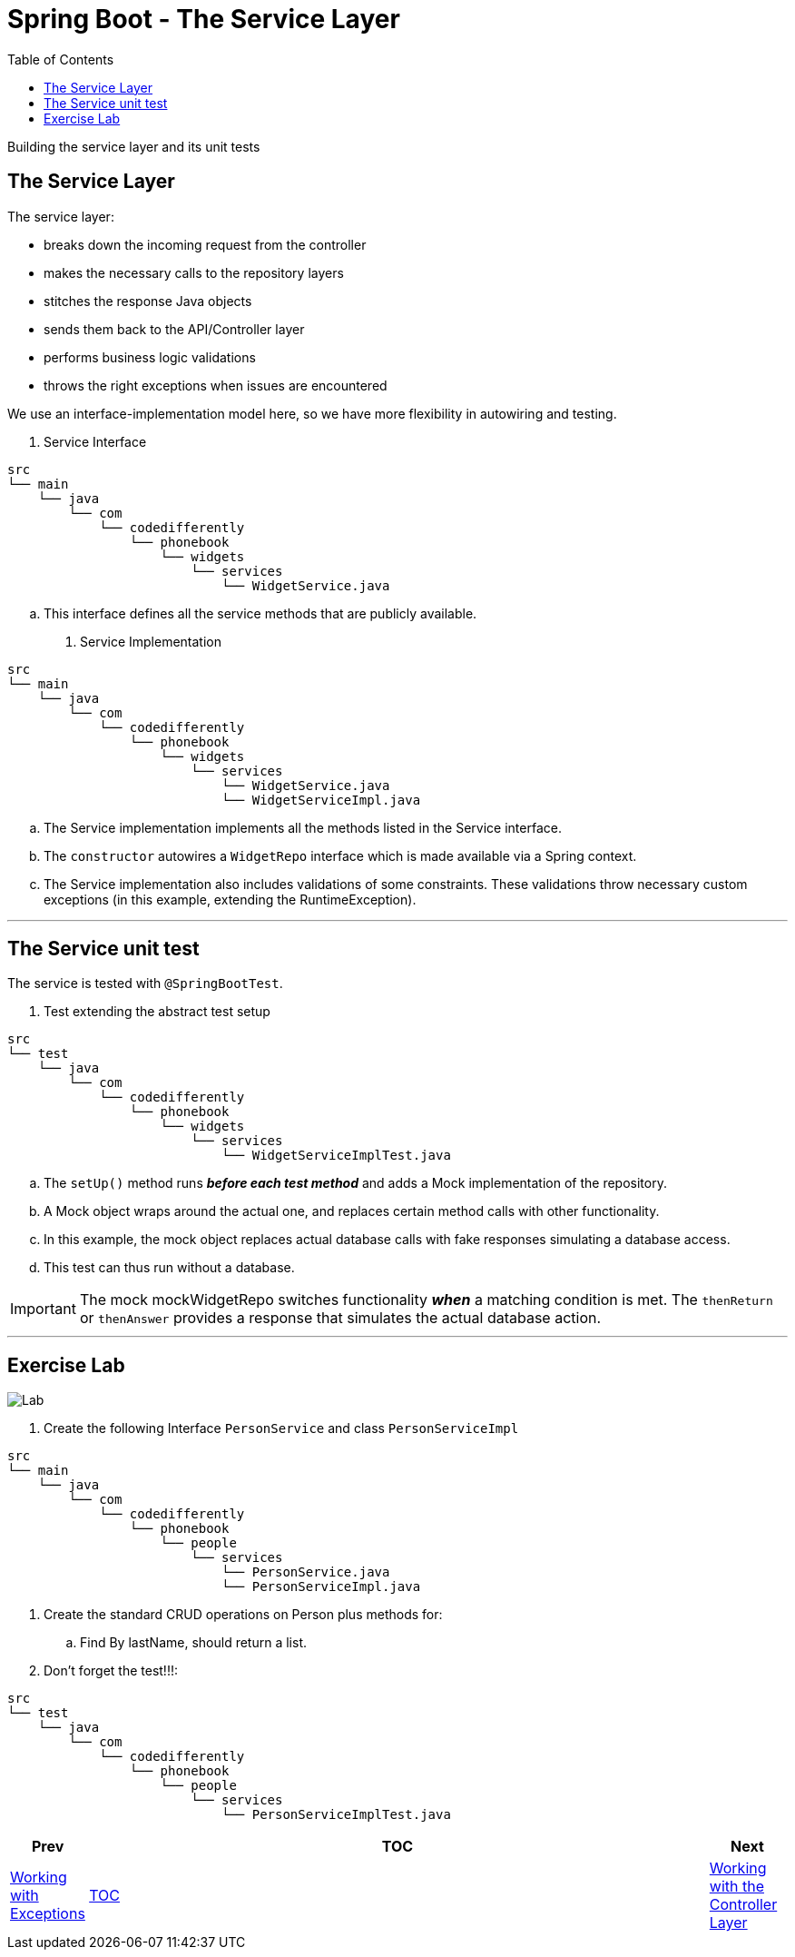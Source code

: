 = Spring Boot - The Service Layer
:toc:
:toclevels: 4

Building the service layer and its unit tests

== The Service Layer

The service layer:

* breaks down the incoming request from the controller
* makes the necessary calls to the repository layers
* stitches the response Java objects
* sends them back to the API/Controller layer
* performs business logic validations
* throws the right exceptions when issues are encountered

We use an interface-implementation model here, so we have more flexibility in autowiring and testing.

. Service Interface +
```
src
└── main
    └── java
        └── com
            └── codedifferently
                └── phonebook
                    └── widgets
                        └── services
                            └── WidgetService.java
```
.. This interface defines all the service methods that are publicly available.

. Service Implementation +
```
src
└── main
    └── java
        └── com
            └── codedifferently
                └── phonebook
                    └── widgets
                        └── services
                            └── WidgetService.java
                            └── WidgetServiceImpl.java
```
.. The Service implementation implements all the methods listed in the Service interface.
.. The `constructor` autowires a `WidgetRepo` interface which is made available via a Spring
context.
.. The Service implementation also includes validations of some constraints. These validations
throw necessary custom exceptions (in this example, extending the RuntimeException).

'''

== The Service unit test

The service is tested with `@SpringBootTest`.

. Test extending the abstract test setup +
```
src
└── test
    └── java
        └── com
            └── codedifferently
                └── phonebook
                    └── widgets
                        └── services
                            └── WidgetServiceImplTest.java
```
.. The `setUp()` method runs *_before each test method_* and adds a Mock implementation of the
repository.
.. A Mock object wraps around the actual one, and replaces certain method calls with other
functionality.
.. In this example, the mock object replaces actual database calls with fake responses simulating
a database access.
.. This test can thus run without a database.

IMPORTANT: The mock mockWidgetRepo switches functionality *_when_* a matching condition is met. The
`thenReturn` or `thenAnswer` provides a response that simulates the actual database action.

'''

== Exercise Lab

image:../../assets/images/labtime.png[Lab, align="center"]

. Create the following Interface `PersonService` and class `PersonServiceImpl`
```
src
└── main
    └── java
        └── com
            └── codedifferently
                └── phonebook
                    └── people
                        └── services
                            └── PersonService.java
                            └── PersonServiceImpl.java
```
. Create the standard CRUD operations on Person plus methods for:
.. Find By lastName, should return a list.

. Don't forget the test!!!:
```
src
└── test
    └── java
        └── com
            └── codedifferently
                └── phonebook
                    └── people
                        └── services
                            └── PersonServiceImplTest.java
```

[width=100%, cols="<10%,^80%,>10%",grid=none,frame=ends]
|===
| Prev | TOC | Next

| link:06_Exceptions.adoc[Working with Exceptions]
| link:TableOfContents.adoc[TOC]
| link:08_ControllerLayer.adoc[Working with the Controller Layer]
|===
